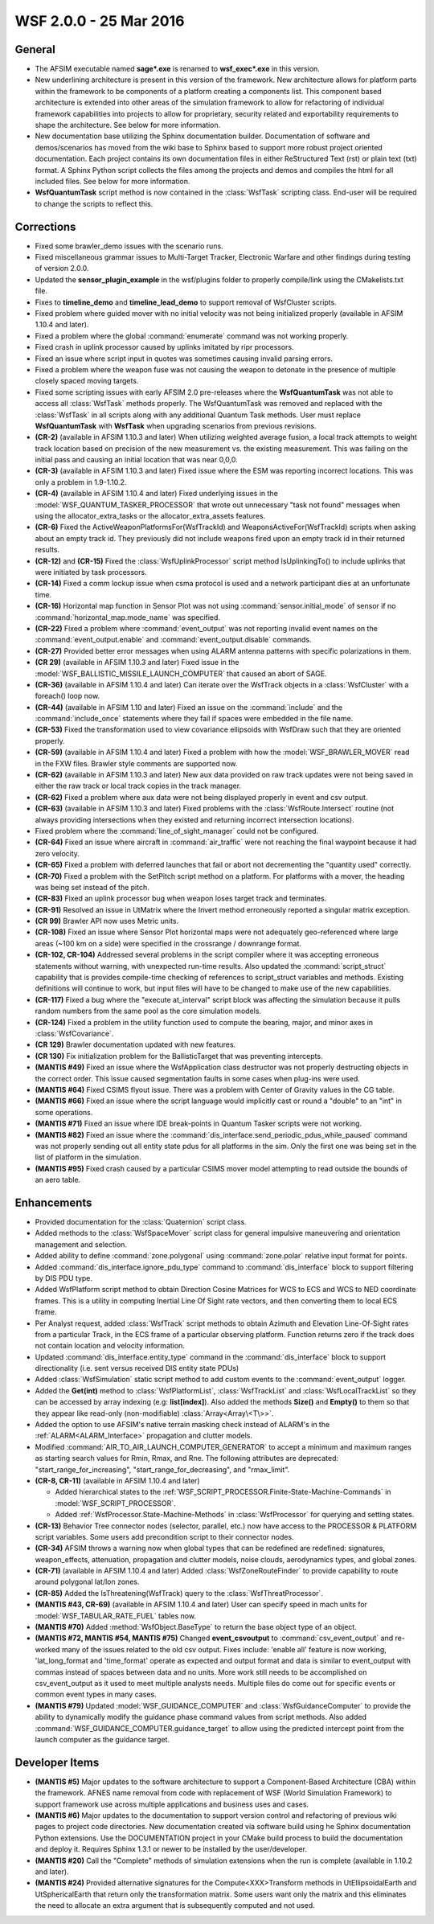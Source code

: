 .. ****************************************************************************
.. CUI
..
.. The Advanced Framework for Simulation, Integration, and Modeling (AFSIM)
..
.. The use, dissemination or disclosure of data in this file is subject to
.. limitation or restriction. See accompanying README and LICENSE for details.
.. ****************************************************************************

.. _wsf_2.0.0:

WSF 2.0.0 - 25 Mar 2016
-----------------------

General
=======

* The AFSIM executable named **sage*.exe** is renamed to **wsf_exec*.exe** in this version.
* New underlining architecture is present in this version of the framework. New architecture allows for platform parts within the framework to be components of a platform creating a components list. This component based architecture is extended into other areas of the simulation framework to allow for refactoring of individual framework capabilities into projects to allow for proprietary, security  related and exportability requirements to shape the architecture. See below for more information.
* New documentation base utilizing the Sphinx documentation builder. Documentation of software and demos/scenarios has moved from the wiki base to Sphinx based to support more robust project oriented documentation. Each project contains its own documentation files in either ReStructured Text (rst) or plain text (txt) format. A Sphinx Python script collects the files among the projects and demos and compiles the html for all included files. See below for more information.
* **WsfQuantumTask** script method is now contained in the :class:`WsfTask` scripting class. End-user will be required to change the scripts to reflect this.

Corrections
===========

* Fixed some brawler_demo issues with the scenario runs.
* Fixed miscellaneous grammar issues to Multi-Target Tracker, Electronic Warfare and other findings during testing of version 2.0.0.
* Updated the **sensor_plugin_example** in the wsf/plugins folder to properly compile/link using the CMakelists.txt file.
* Fixes to **timeline_demo** and **timeline_lead_demo** to support removal of WsfCluster scripts.
* Fixed problem where guided mover with no initial velocity was not being initialized properly (available in AFSIM 1.10.4 and later).
* Fixed a problem where the global :command:`enumerate` command was not working properly.
* Fixed crash in uplink processor caused by uplinks imitated by ripr processors.
* Fixed an issue where script input in quotes was sometimes causing invalid parsing errors.
* Fixed a problem where the weapon fuse was not causing the weapon to detonate in the presence of multiple closely spaced moving targets.
* Fixed some scripting issues with early AFSIM 2.0 pre-releases where the **WsfQuantumTask** was not able to access all :class:`WsfTask` methods properly. The WsfQuantumTask was removed and replaced with the :class:`WsfTask` in all scripts along with any additional Quantum Task methods. User must replace **WsfQuantumTask** with **WsfTask** when upgrading scenarios from previous revisions.
* **(CR-2)** (available in AFSIM 1.10.3 and later) When utilizing weighted average fusion, a local track attempts to weight track location based on precision of the new measurement vs. the existing measurement.  This was failing on the initial pass and causing an initial location that was near 0,0,0.
* **(CR-3)** (available in AFSIM 1.10.3 and later) Fixed issue where the ESM was reporting incorrect locations.  This was only a problem in 1.9-1.10.2.
* **(CR-4)** (available in AFSIM 1.10.4 and later) Fixed underlying issues in the :model:`WSF_QUANTUM_TASKER_PROCESSOR` that wrote out unnecessary "task not found" messages when using the allocator_extra_tasks or the allocator_extra_assets features.
* **(CR-6)** Fixed the ActiveWeaponPlatformsFor(WsfTrackId) and WeaponsActiveFor(WsfTrackId) scripts when asking about an empty track id.  They previously did not include weapons fired upon an empty track id in their returned results.
* **(CR-12)** and **(CR-15)** Fixed the :class:`WsfUplinkProcessor` script method IsUplinkingTo() to include uplinks that were initiated by task processors.
* **(CR-14)** Fixed a comm lockup issue when csma protocol is used and a network participant dies at an unfortunate time.
* **(CR-16)** Horizontal map function in Sensor Plot was not using :command:`sensor.initial_mode` of sensor if no :command:`horizontal_map.mode_name` was specified.
* **(CR-22)** Fixed a problem where :command:`event_output` was not reporting invalid event names on the :command:`event_output.enable` and :command:`event_output.disable` commands.
* **(CR-27)** Provided better error messages when using ALARM antenna patterns with specific polarizations in them.
* **(CR 29)** (available in AFSIM 1.10.3 and later) Fixed issue in the :model:`WSF_BALLISTIC_MISSILE_LAUNCH_COMPUTER` that caused an abort of SAGE.
* **(CR-36)** (available in AFSIM 1.10.4 and later) Can iterate over the WsfTrack objects in a :class:`WsfCluster` with a foreach() loop now.
* **(CR-44)** (available in AFSIM 1.10 and later) Fixed an issue on the :command:`include` and the :command:`include_once` statements where they fail if spaces were embedded in the file name.
* **(CR-53)** Fixed the transformation used to view covariance ellipsoids with WsfDraw such that they are oriented properly.
* **(CR-59)** (available in AFSIM 1.10.4 and later) Fixed a problem with how the :model:`WSF_BRAWLER_MOVER` read in the FXW files. Brawler style comments are supported now.
* **(CR-62)** (available in AFSIM 1.10.3 and later) New aux data provided on raw track updates were not being saved in either the raw track or local track copies in the track manager.
* **(CR-62)** Fixed a problem where aux data were not being displayed properly in event and csv output.
* **(CR-63)** (available in AFSIM 1.10.3 and later) Fixed problems with the :class:`WsfRoute.Intersect` routine (not always providing intersections when they existed and returning incorrect intersection locations).
* Fixed problem where the :command:`line_of_sight_manager` could not be configured.
* **(CR-64)** Fixed an issue where aircraft in :command:`air_traffic` were not reaching the final waypoint because it had zero velocity.
* **(CR-65)** Fixed a problem with deferred launches that fail or abort not decrementing the "quantity used" correctly.
* **(CR-70)** Fixed a problem with the SetPitch script method on a platform. For platforms with a mover, the heading was being set instead of the pitch.
* **(CR-83)** Fixed an uplink processor bug when weapon loses target track and terminates.
* **(CR-91)** Resolved an issue in UtMatrix where the Invert method erroneously reported a singular matrix exception.
* **(CR 99)** Brawler API now uses Metric units.
* **(CR-108)** Fixed an issue where Sensor Plot horizontal maps were not adequately geo-referenced where large areas (~100 km on a side) were specified in the crossrange / downrange format.
* **(CR-102, CR-104)** Addressed several problems in the script compiler where it was accepting erroneous statements without warning, with unexpected run-time results. Also updated the :command:`script_struct` capability that is provides compile-time checking of references to script_struct variables and methods. Existing definitions will continue to work, but input files will have to be changed to make use of the new capabilities.
* **(CR-117)** Fixed a bug where the "execute at_interval" script block was affecting the simulation because it pulls random numbers from the same pool as the core simulation models.
* **(CR-124)** Fixed a problem in the utility function used to compute the bearing, major, and minor axes in :class:`WsfCovariance`.
* **(CR 129)** Brawler documentation updated with new features.
* **(CR 130)** Fix initialization problem for the BallisticTarget that was preventing intercepts.
* **(MANTIS #49)** Fixed an issue where the WsfApplication class destructor was not properly destructing objects in the correct order. This issue caused segmentation faults in some cases when plug-ins were used.
* **(MANTIS #64)** Fixed CSIMS flyout issue. There was a problem with Center of Gravity values in the CG table.
* **(MANTIS #66)** Fixed an issue where the script language would implicitly cast or round a "double" to an "int" in some operations.
* **(MANTIS #71)** Fixed an issue where IDE break-points in Quantum Tasker scripts were not working.
* **(MANTIS #82)** Fixed an issue where the :command:`dis_interface.send_periodic_pdus_while_paused` command was not properly sending out all entity state pdus for all platforms in the sim. Only the first one was being set in the list of platform in the simulation.
* **(MANTIS #95)** Fixed crash caused by a particular CSIMS mover model attempting to read outside the bounds of an aero table.

Enhancements
============

* Provided documentation for the :class:`Quaternion` script class.
* Added methods to the :class:`WsfSpaceMover` script class for general impulsive maneuvering and orientation management and selection.
* Added ability to define :command:`zone.polygonal` using :command:`zone.polar` relative input format for points.
* Added :command:`dis_interface.ignore_pdu_type` command to :command:`dis_interface` block to support filtering by DIS PDU type.
* Added WsfPlatform script method to obtain Direction Cosine Matrices for WCS to ECS and WCS to NED coordinate frames. This is a utility in computing Inertial Line Of Sight rate vectors, and then converting them to local ECS frame.
* Per Analyst request, added :class:`WsfTrack` script methods to obtain Azimuth and Elevation Line-Of-Sight rates from a particular Track, in the ECS frame of a particular observing platform.  Function returns zero if the track does not contain location and velocity information.
* Updated :command:`dis_interface.entity_type` command in the :command:`dis_interface` block to support directionality (i.e. sent versus received DIS entity state PDUs)
* Added :class:`WsfSimulation` static script method to add custom events to the :command:`event_output` logger.
* Added the **Get(int)** method to :class:`WsfPlatformList`, :class:`WsfTrackList` and :class:`WsfLocalTrackList` so they can be accessed by array indexing (e.g: **list[index]**). Also added the methods  **Size()** and **Empty()** to them so that they appear like read-only (non-modifiable) :class:`Array<Array\<T\>>`.
* Added the option to use AFSIM's native terrain masking check instead of ALARM's in the :ref:`ALARM<ALARM_Interface>` propagation and clutter models.
* Modified :command:`AIR_TO_AIR_LAUNCH_COMPUTER_GENERATOR` to accept a minimum and maximum ranges as starting search values for Rmin, Rmax, and Rne. The following attributes are deprecated: "start_range_for_increasing", "start_range_for_decreasing", and "rmax_limit".
* **(CR-8, CR-11)** (available in AFSIM 1.10.4 and later)

  * Added hierarchical states to the :ref:`WSF_SCRIPT_PROCESSOR.Finite-State-Machine-Commands` in :model:`WSF_SCRIPT_PROCESSOR`.
  * Added :ref:`WsfProcessor.State-Machine-Methods` in :class:`WsfProcessor` for querying and setting states.

* **(CR-13)** Behavior Tree connector nodes (selector, parallel, etc.) now have access to the PROCESSOR & PLATFORM script variables. Some users add precondition script to their connector nodes.
* **(CR-34)** AFSIM throws a warning now when global types that can be redefined are redefined: signatures, weapon_effects, attenuation, propagation and clutter models, noise clouds, aerodynamics types, and global zones.
* **(CR-71)** (available in AFSIM 1.10.4 and later) Added :class:`WsfZoneRouteFinder` to provide capability to route around polygonal lat/lon zones.
* **(CR-85)** Added the IsThreatening(WsfTrack) query to the :class:`WsfThreatProcessor`.
* **(MANTIS #43, CR-69)** (available in AFSIM 1.10.4 and later) User can specify speed in mach units for :model:`WSF_TABULAR_RATE_FUEL` tables now.
* **(MANTIS #70)** Added :method:`WsfObject.BaseType` to return the base object type of an object.
* **(MANTIS #72, MANTIS #54, MANTIS #75)** Changed **event_csvoutput** to :command:`csv_event_output` and re-worked many of the issues related to the old csv output. Fixes include: 'enable all' feature is now working, 'lat_long_format and 'time_format' operate as expected and output format and data is similar to event_output with commas instead of spaces between data and no units. More work still needs to be accomplished on csv_event_output as it used to meet multiple analysts needs. Multiple files do come out for specific events or common event types in many cases.
* **(MANTIS #79)** Updated :model:`WSF_GUIDANCE_COMPUTER` and :class:`WsfGuidanceComputer` to provide the ability to dynamically modify the guidance phase command values from script methods. Also added :command:`WSF_GUIDANCE_COMPUTER.guidance_target` to allow using the predicted intercept point from the launch computer as the guidance target.

Developer Items
===============

* **(MANTIS #5)** Major updates to the software architecture to support a Component-Based Architecture (CBA) within the framework. AFNES name removal from code with replacement of WSF (World Simulation Framework) to support framework use across multiple applications and business uses and cases.
* **(MANTIS #6)** Major updates to the documentation to support version control and refactoring of previous wiki pages to project code directories. New documentation created via software build using he Sphinx documentation Python extensions. Use the DOCUMENTATION project in your CMake build process to build the documentation and deploy it. Requires Sphinx 1.3.1 or newer to be installed by the user/developer.
* **(MANTIS #20)** Call the "Complete" methods of simulation extensions when the run is complete (available in 1.10.2 and later).
* **(MANTIS #24)** Provided alternative signatures for the Compute\<XXX\>Transform methods in UtEllipsoidalEarth and UtSphericalEarth that return only the transformation matrix. Some users want only the matrix and this eliminates the need to allocate an extra argument that is subsequently computed and not used.

